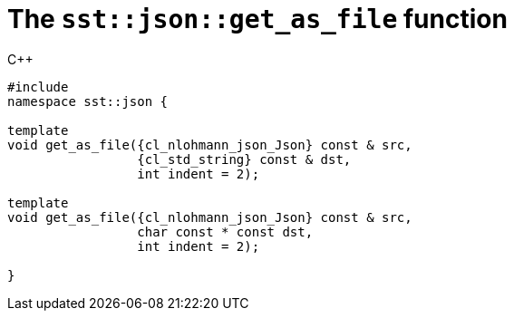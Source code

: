 //
// Copyright (C) 2012-2023 Stealth Software Technologies, Inc.
//
// Permission is hereby granted, free of charge, to any person
// obtaining a copy of this software and associated documentation
// files (the "Software"), to deal in the Software without
// restriction, including without limitation the rights to use,
// copy, modify, merge, publish, distribute, sublicense, and/or
// sell copies of the Software, and to permit persons to whom the
// Software is furnished to do so, subject to the following
// conditions:
//
// The above copyright notice and this permission notice (including
// the next paragraph) shall be included in all copies or
// substantial portions of the Software.
//
// THE SOFTWARE IS PROVIDED "AS IS", WITHOUT WARRANTY OF ANY KIND,
// EXPRESS OR IMPLIED, INCLUDING BUT NOT LIMITED TO THE WARRANTIES
// OF MERCHANTABILITY, FITNESS FOR A PARTICULAR PURPOSE AND
// NONINFRINGEMENT. IN NO EVENT SHALL THE AUTHORS OR COPYRIGHT
// HOLDERS BE LIABLE FOR ANY CLAIM, DAMAGES OR OTHER LIABILITY,
// WHETHER IN AN ACTION OF CONTRACT, TORT OR OTHERWISE, ARISING
// FROM, OUT OF OR IN CONNECTION WITH THE SOFTWARE OR THE USE OR
// OTHER DEALINGS IN THE SOFTWARE.
//
// SPDX-License-Identifier: MIT
//

[#cl-sst-json-get-as-file]
= The `sst::json::get_as_file` function

.{cpp}
[source,cpp,subs="{sst_subs_source}"]
----
#include <link:{repo_browser_url}/src/c-cpp/include/sst/catalog/json/get_as_file.hpp[sst/catalog/json/get_as_file.hpp,window=_blank]>
namespace sst::json {

template<class CharT = char, class {cl_nlohmann_json_Json}>
void get_as_file({cl_nlohmann_json_Json} const & src,
                 {cl_std_string} const & dst,
                 int indent = 2);

template<class CharT = char, class {cl_nlohmann_json_Json}>
void get_as_file({cl_nlohmann_json_Json} const & src,
                 char const * const dst,
                 int indent = 2);

}
----

//
